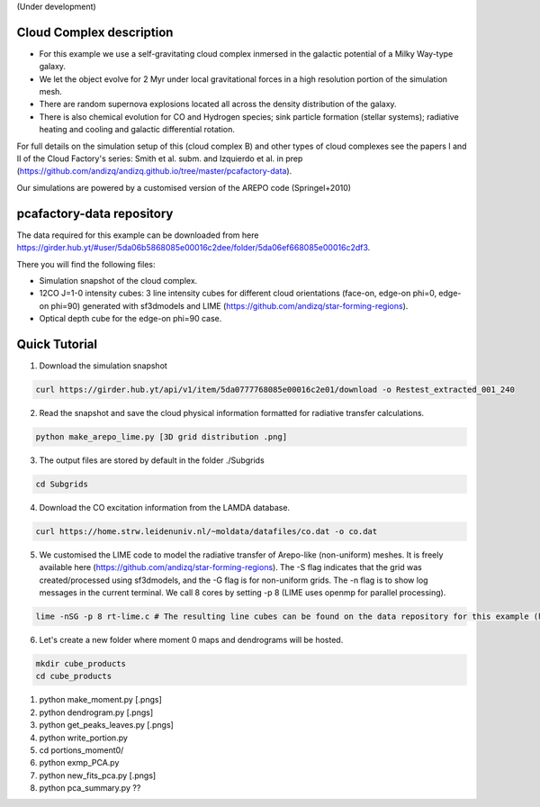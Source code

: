 (Under development)

Cloud Complex description
-------------------------

* For this example we use a self-gravitating cloud complex inmersed in the galactic potential of a Milky Way-type galaxy. 
* We let the object evolve for 2 Myr under local gravitational forces in a high resolution portion of the simulation mesh. 
* There are random supernova explosions located all across the density distribution of the galaxy.
* There is also chemical evolution for CO and Hydrogen species; sink particle formation (stellar systems); radiative heating and cooling and galactic differential rotation.

For full details on the simulation setup of this (cloud complex B) and other types of cloud complexes see the papers I and II of the Cloud Factory's series: Smith et al. subm. and Izquierdo et al. in prep (https://github.com/andizq/andizq.github.io/tree/master/pcafactory-data). 

Our simulations are powered by a customised version of the AREPO code (Springel+2010)

pcafactory-data repository
--------------------------

The data required for this example can be downloaded from here https://girder.hub.yt/#user/5da06b5868085e00016c2dee/folder/5da06ef668085e00016c2df3.

There you will find the following files:
 
* Simulation snapshot of the cloud complex.
* 12CO J=1-0 intensity cubes: 3 line intensity cubes for different cloud orientations (face-on, edge-on phi=0, edge-on phi=90) generated with sf3dmodels and LIME (https://github.com/andizq/star-forming-regions).
* Optical depth cube for the edge-on phi=90 case.

Quick Tutorial
--------------

1. Download the simulation snapshot 
   
.. code-block:: bash

   curl https://girder.hub.yt/api/v1/item/5da0777768085e00016c2e01/download -o Restest_extracted_001_240

2. Read the snapshot and save the cloud physical information formatted for radiative transfer calculations.

.. code-block:: bash
      
   python make_arepo_lime.py [3D grid distribution .png]

3. The output files are stored by default in the folder ./Subgrids

.. code-block:: bash
   
   cd Subgrids

4. Download the CO excitation information from the LAMDA database. 

.. code-block:: bash
   
   curl https://home.strw.leidenuniv.nl/~moldata/datafiles/co.dat -o co.dat 

5. We customised the LIME code to model the radiative transfer of Arepo-like (non-uniform) meshes. It is freely available here (https://github.com/andizq/star-forming-regions). The -S flag indicates that the grid was created/processed using sf3dmodels, and the -G flag is for non-uniform grids. The -n flag is to show log messages in the current terminal. We call 8 cores by setting -p 8 (LIME uses openmp for parallel processing). 

.. code-block:: bash

   lime -nSG -p 8 rt-lime.c # The resulting line cubes can be found on the data repository for this example (here).  

6. Let's create a new folder where moment 0 maps and dendrograms will be hosted.

.. code-block:: bash

   mkdir cube_products
   cd cube_products

#. python make_moment.py [.pngs]
#. python dendrogram.py [.pngs]
#. python get_peaks_leaves.py [.pngs]
#. python write_portion.py
#. cd portions_moment0/
#. python exmp_PCA.py
#. python new_fits_pca.py [.pngs]
#. python pca_summary.py  ??